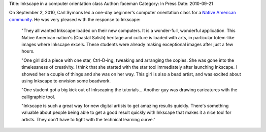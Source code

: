 Title: Inkscape in a computer orientation class
Author: faceman
Category: In Press
Date: 2010-09-21

On September 2, 2010, Carl Symons led a one-day beginner's computer orientation
class for a `Native American community`_. He was very pleased with the response
to Inkscape:

   "They all wanted Inkscape loaded on their new computers. It is a
   wonder-full, wonderful application. This Native American nation's (Coastal
   Salish) heritage and culture is loaded with arts, in particular totem-like
   images where Inkscape excels. These students were already making exceptional
   images after just a few hours.

   "One girl did a piece with one star, Ctrl-D-ing, tweaking and arranging the
   copies. She was gone into the timelessness of creativity. I think that she
   started with the star tool immediately after launching Inkscape. I showed
   her a couple of things and she was on her way. This girl is also a bead
   artist, and was excited about using Inkscape to envision some beadwork.

   "One student got a big kick out of Inkscaping the tutorials… Another guy was
   drawing caricatures with the calligraphic tool.

   "Inkscape is such a great way for new digital artists to get amazing results
   quickly. There's something valuable about people being able to get a good
   result quickly with Inkscape that makes it a nice tool for artists.  They
   don't have to fight with the technical learning curve."

.. _Native American community: http://www.lummi-nsn.org/
